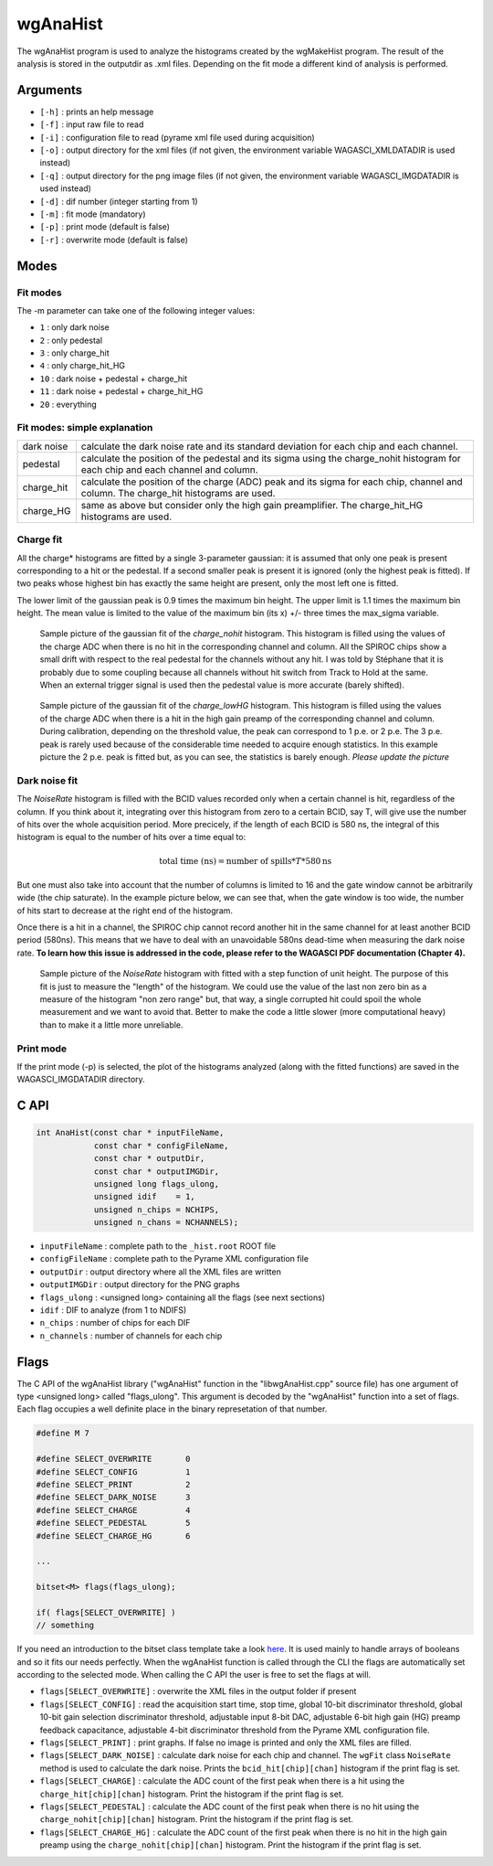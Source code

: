 =========
wgAnaHist
=========

The wgAnaHist program is used to analyze the histograms created by the
wgMakeHist program. The result of the analysis is stored in the outputdir as
.xml files. Depending on the fit mode a different kind of analysis is performed.

Arguments
=========

- ``[-h]`` : prints an help message
- ``[-f]`` : input raw file to read
- ``[-i]`` : configuration file to read (pyrame xml file used during acquisition)
- ``[-o]`` : output directory for the xml files (if not given, the
  environment variable WAGASCI_XMLDATADIR is used instead)
- ``[-q]`` : output directory for the png image files (if not given, the
  environment variable WAGASCI_IMGDATADIR is used instead) 
- ``[-d]`` : dif number (integer starting from 1)
- ``[-m]`` : fit mode (mandatory)
- ``[-p]`` : print mode (default is false) 
- ``[-r]`` : overwrite mode (default is false)

Modes
=====

Fit modes
---------

The -m parameter can take one of the following integer values:

- ``1``  : only dark noise
- ``2``  : only pedestal
- ``3``  : only charge_hit
- ``4``  : only charge_hit_HG
- ``10`` : dark noise + pedestal + charge_hit
- ``11`` : dark noise + pedestal + charge_hit_HG
- ``20`` : everything

Fit modes: simple explanation
-----------------------------

+------------------+-----------------------------------------------------------------------------------------+
| dark noise       | calculate the dark noise rate and its standard deviation for each chip and each channel.|
+------------------+-----------------------------------------------------------------------------------------+
| pedestal         | calculate the position of the pedestal and its sigma using the charge_nohit histogram   |
|                  | for each chip and each channel and column.                                              |
+------------------+-----------------------------------------------------------------------------------------+
| charge_hit       | calculate the position of the charge (ADC) peak and its sigma for each chip, channel    |
|                  | and column. The charge_hit histograms are used.                                         |
+------------------+-----------------------------------------------------------------------------------------+
| charge_HG        | same as above but consider only the high gain preamplifier.                             |
|                  | The charge_hit_HG histograms are used.                                                  |
+------------------+-----------------------------------------------------------------------------------------+


Charge fit
----------

All the charge* histograms are fitted by a single 3-parameter
gaussian: it is assumed that only one peak is present corresponding to
a hit or the pedestal. If a second smaller peak is present it is
ignored (only the highest peak is fitted). If two peaks whose highest
bin has exactly the same height are present, only the most left one is
fitted.

The lower limit of the gaussian peak is 0.9 times the maximum bin
height. The upper limit is 1.1 times the maximum bin height. The mean
value is limited to the value of the maximum bin (its x) +/- three
times the max_sigma variable.

.. figure:: ../images/nohit_example.png
			:width: 600px
					
			Sample picture of the gaussian fit of the
			`charge_nohit` histogram. This histogram is
			filled using the values of the charge ADC when
			there is no hit in the corresponding channel
			and column. All the SPIROC chips show a small
			drift with respect to the real pedestal for
			the channels without any hit. I was told by
			Stéphane that it is probably due to some
			coupling because all channels without hit
			switch from Track to Hold at the same. When an
			external trigger signal is used then the
			pedestal value is more accurate (barely
			shifted).

.. figure:: ../images/HG_example.png
			:width: 600px
					
			Sample picture of the gaussian fit of the
			`charge_lowHG` histogram.  This histogram is
			filled using the values of the charge ADC when
			there is a hit in the high gain preamp of the
			corresponding channel and column. During
			calibration, depending on the threshold value,
			the peak can correspond to 1 p.e. or 2
			p.e. The 3 p.e. peak is rarely used because of
			the considerable time needed to acquire enough
			statistics. In this example picture the 2
			p.e. peak is fitted but, as you can see, the
			statistics is barely enough. *Please update
			the picture*

Dark noise fit
--------------

The `NoiseRate` histogram is filled with the BCID values recorded only
when a certain channel is hit, regardless of the column. If you think
about it, integrating over this histogram from zero to a certain BCID,
say T, will give use the number of hits over the whole acquisition
period. More precicely, if the length of each BCID is 580 ns, the
integral of this histogram is equal to the number of hits over a time
equal to:

.. math::

   \textrm{total time (ns)} = \textrm{number of spills} * T * 580 \textrm{ns}

But one must also take into account that the number of columns is limited to 16
and the gate window cannot be arbitrarily wide (the chip saturate). In the
example picture below, we can see that, when the gate window is too wide, the
number of hits start to decrease at the right end of the histogram.

Once there is a hit in a channel, the SPIROC chip cannot record another hit in
the same channel for at least another BCID period (580ns). This means that we
have to deal with an unavoidable 580ns dead-time when measuring the dark noise
rate. **To learn how this issue is addressed in the code, please refer to the
WAGASCI PDF documentation (Chapter 4).**

.. figure:: ../images/NoiseRate_example.png	
			:width: 600px
	
			Sample picture of the `NoiseRate` histogram with fitted with a step
			function of unit height. The purpose of this fit is just to measure
			the "length" of the histogram. We could use the value of the last non
			zero bin as a measure of the histogram "non zero range" but, that
			way, a single corrupted hit could spoil the whole measurement and we
			want to avoid that. Better to make the code a little slower (more
			computational heavy) than to make it a little more unreliable.

Print mode
----------

If the print mode (-p) is selected, the plot of the histograms analyzed (along
with the fitted functions) are saved in the WAGASCI_IMGDATADIR directory.

C API
=====
.. code-block:: cpp
				
				int AnaHist(const char * inputFileName,
				            const char * configFileName,
				            const char * outputDir,
				            const char * outputIMGDir,
				            unsigned long flags_ulong,
				            unsigned idif    = 1,
				            unsigned n_chips = NCHIPS,
				            unsigned n_chans = NCHANNELS);

- ``inputFileName``  : complete path to the ``_hist.root`` ROOT file
- ``configFileName`` : complete path to the Pyrame XML configuration file
- ``outputDir``      : output directory where all the XML files are written
- ``outputIMGDir``   : output directory for the PNG graphs
- ``flags_ulong``    : <unsigned long> containing all the flags (see next sections)
- ``idif``           : DIF to analyze (from 1 to NDIFS)
- ``n_chips``        : number of chips for each DIF
- ``n_channels``     : number of channels for each chip
  
Flags
=====

The C API of the wgAnaHist library ("wgAnaHist" function in the
"libwgAnaHist.cpp" source file) has one argument of type <unsigned long> called
"flags_ulong". This argument is decoded by the "wgAnaHist" function into a set
of flags. Each flag occupies a well definite place in the binary represetation
of that number.

.. code-block:: cpp

				#define M 7

				#define SELECT_OVERWRITE       0
				#define SELECT_CONFIG          1
				#define SELECT_PRINT           2
				#define SELECT_DARK_NOISE      3
				#define SELECT_CHARGE          4
				#define SELECT_PEDESTAL        5
				#define SELECT_CHARGE_HG       6

				...
				
				bitset<M> flags(flags_ulong);
				
				if( flags[SELECT_OVERWRITE] )
				// something

If you need an introduction to the bitset class template take a look `here
<https://en.cppreference.com/w/cpp/utility/bitsets>`_. It is used mainly to
handle arrays of booleans and so it fits our needs perfectly. When the wgAnaHist
function is called through the CLI the flags are automatically set according to
the selected mode. When calling the C API the user is free to set the flags at
will.

- ``flags[SELECT_OVERWRITE]`` : overwrite the XML files in the output folder if
  present
- ``flags[SELECT_CONFIG]`` : read the acquisition start time, stop time, global
  10-bit discriminator threshold, global 10-bit gain selection discriminator
  threshold, adjustable input 8-bit DAC, adjustable 6-bit high gain (HG) preamp
  feedback capacitance, adjustable 4-bit discriminator threshold from the Pyrame
  XML configuration file.
- ``flags[SELECT_PRINT]`` : print graphs. If false no image is printed and only
  the XML files are filled.
- ``flags[SELECT_DARK_NOISE]`` : calculate dark noise for each chip and
  channel. The ``wgFit`` class ``NoiseRate`` method is used to calculate the
  dark noise. Prints the ``bcid_hit[chip][chan]`` histogram if the print flag is
  set.
- ``flags[SELECT_CHARGE]`` : calculate the ADC count of the first peak when
  there is a hit using the ``charge_hit[chip][chan]`` histogram. Print the
  histogram if the print flag is set.
- ``flags[SELECT_PEDESTAL]`` : calculate the ADC count of the first peak when
  there is no hit using the ``charge_nohit[chip][chan]`` histogram. Print the
  histogram if the print flag is set.
- ``flags[SELECT_CHARGE_HG]`` : calculate the ADC count of the first peak
  when there is no hit in the high gain preamp using the
  ``charge_nohit[chip][chan]`` histogram. Print the histogram if the print flag
  is set.
